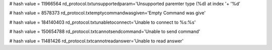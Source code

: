 
# hash value = 11966564
rd_protocol.txtunsupportedparam='Unsupported paremter type (%d) at index '+
'%d'


# hash value = 8578373
rd_protocol.txtemptycommandwasgiven='Empty Command was give'


# hash value = 184140403
rd_protocol.txtunabletoconnect='Unable to connect to %s:%s'


# hash value = 150654788
rd_protocol.txtcannotsendcommand='Unable to send command'


# hash value = 11481426
rd_protocol.txtcannotreadanswer='Unable to read answer'

